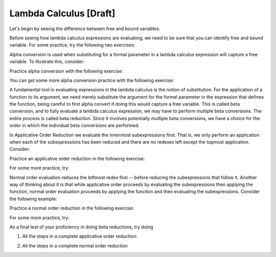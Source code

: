 .. This file is part of the OpenDSA eTextbook project. See
.. http://algoviz.org/OpenDSA for more details.
.. Copyright (c) 2012-13 by the OpenDSA Project Contributors, and
.. distributed under an MIT open source license.

.. avmetadata:: 
   :author: Tom Naps and Taylor Rydahl

Lambda Calculus [Draft]
===================================

Let's begin by seeing the difference between free and bound variables.

.. Slideshow for Free/Bound Vars

.. inlineav:: FreeBoundCON ss
   :output: show


Before seeing how lambda calculus expressions are evaluating, we need to be sure that you can identify free and bound variable.   For some practice, try the following two exercises:

.. avembed:: Exercises/Development/LambdaCalcFree.html ka

.. avembed:: Exercises/Development/LambdaCalcBound.html ka


Alpha conversion is used when substituting for a formal parameter in a lambda calculus expression will capture a free variable.  To illustrate this, consider:


.. Slideshow for Alpha Conversion

.. inlineav:: AlphaConversionCON ss
   :output: show

Practice alpha conversion with the following exercise:

.. Exercise for AlphaConversion

.. avembed:: Exercises/Development/AlphaConversionChoice.html ka

You can get some more alpha conversion practice with the following exercise:

.. Exercise for AlphaConversion

.. avembed:: Exercises/Development/AlphaConversionHighlight.html ka


A fundamental tool in evaluating expressions in the lambda calculus is
the notion of substitution.  For the application of a function to its
argument, we need merely substitute the argument for the formal
parameter in the expression that defines the function, being careful
to first alpha convert if doing this would capture a free variable.
This is called beta conversion, and to fully evaluate a lambda
calculus expression, we may have to perform multiple beta conversions.
The entire process is called beta reduction.  Since it involves
potentially multiple beta conversions, we have a choice for the order
in which the individual beta conversions are performed.

In Applicative Order Reduction we  evaluate the innermost subexpressions first. That is, we only perform an application when each of the subexpressions has been reduced and there are no redexes left except the topmost application.  Consider:

.. Slideshow for Applicative order

.. inlineav:: BetaAppCON ss
   :output: show

Practice an applicative order reduction in the following exercise:

.. Exercise for Applicative

.. avembed:: Exercises/Development/BetaReductionAppNextStep.html ka

For some more practice, try:

.. Exercise for Applicative

.. avembed:: Exercises/Development/BetaReductionAppHighlight.html ka




Normal order evaluation  reduces the leftmost redex first -- before reducing the subexpressions that follow it.  Another way of thinking about it is that while applicative order proceeds by evaluating the subexpressions then applying the function, normal order evaluation proceeds by applying the function and then evaluating the subexpressions.   Consider the following example:


.. Slideshow for Normal Order

.. inlineav:: BetaNormCON ss
   :output: show


Practice a normal order reduction in the following exercise:

.. Exercise for Normal

.. avembed:: Exercises/Development/BetaReductionNormNextStep.html ka

For some more practice, try:

.. Exercise for Applicative

.. avembed:: Exercises/Development/BetaReductionNormHighlight.html ka


As a final test of your proficiency in doing beta reductions, try doing

1. All the steps in a complete applicative order reduction:

.. avembed:: AV/Development/BetaAppPro.html pe

2. All the steps in a complete normal order reduction

.. avembed:: AV/Development/BetaNormPro.html pe

.. odsascript:: AV/Development/FreeBoundCON.js

.. odsascript:: AV/Development/AlphaConversionCON.js

.. odsascript:: AV/Development/BetaAppCON.js

.. odsascript:: AV/Development/BetaNormCON.js
